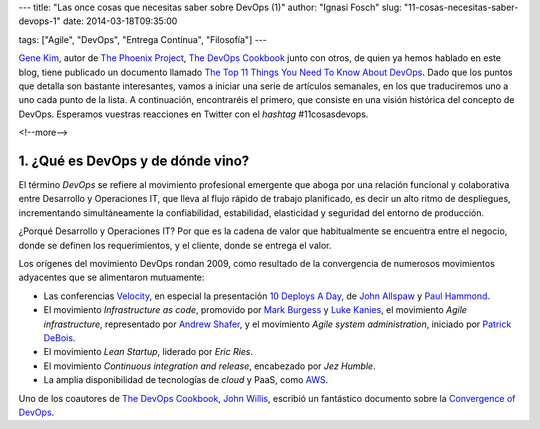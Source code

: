 ---
title: "Las once cosas que necesitas saber sobre DevOps (1)"
author: "Ignasi Fosch"
slug: "11-cosas-necesitas-saber-devops-1"
date: 2014-03-18T09:35:00

tags: ["Agile", "DevOps", "Entrega Contínua", "Filosofía"]
---

.. image:: /images/gears1.jpg
   :width: 130px
   :height: 120px
   :alt: DevOps Gears
   :align: left

`Gene Kim`_, autor de `The Phoenix Project`_, `The DevOps Cookbook`_ junto con otros, de quien ya hemos hablado en este blog, tiene publicado un documento llamado `The Top 11 Things You Need To Know About DevOps`_. Dado que los puntos que detalla son bastante interesantes, vamos a iniciar una serie de artículos semanales, en los que traduciremos uno a uno cada punto de la lista. A continuación, encontraréis el primero, que consiste en una visión histórica del concepto de DevOps. Esperamos vuestras reacciones en Twitter con el *hashtag* #11cosasdevops.

<!--more-->


1. ¿Qué es DevOps y de dónde vino?
----------------------------------

El término *DevOps* se refiere al movimiento profesional emergente que aboga por una relación funcional y colaborativa entre Desarrollo y Operaciones IT, que lleva al flujo rápido de trabajo planificado, es decir un alto ritmo de despliegues, incrementando simultáneamente la confiabilidad, estabilidad, elasticidad y seguridad del entorno de producción.

¿Porqué Desarrollo y Operaciones IT? Por que es la cadena de valor que habitualmente se encuentra entre el negocio, donde se definen los requerimientos, y el cliente, donde se entrega el valor.

Los orígenes del movimiento DevOps rondan 2009, como resultado de la convergencia de numerosos movimientos adyacentes que se alimentaron mutuamente:

* Las conferencias Velocity_, en especial la presentación `10 Deploys A Day`_, de `John Allspaw`_ y `Paul Hammond`_.
* El movimiento *Infrastructure as code*, promovido por `Mark Burgess`_ y `Luke Kanies`_, el movimiento *Agile infrastructure*, representado por `Andrew Shafer`_, y el movimiento *Agile system administration*, iniciado por `Patrick DeBois`_.
* El movimiento *Lean Startup*, liderado por `Eric Ries`.
* El movimiento *Continuous integration and release*, encabezado por `Jez Humble`.
* La amplia disponibilidad de tecnologías de *cloud* y PaaS, como `AWS`_.

Uno de los coautores de `The DevOps Cookbook`_, `John Willis`_, escribió un fantástico documento sobre la `Convergence of DevOps`_.

.. _`Gene Kim`: http://itrevolution.com/authors/gene-kim/
.. _`The Phoenix Project`: http://itrevolution.com/books/phoenix-project-devops-book/
.. _`The DevOps Cookbook`: http://itrevolution.com/books/devops-cookbook/
.. _`The Top 11 Things You Need To Know About DevOps`: http://itrevolution.com/11devops/
.. _Velocity: http://velocityconf.com/
.. _`10 Deploys A Day`: http://www.slideshare.net/jallspaw/10-deploys-per-day-dev-and-ops-cooperation-at-flickr
.. _`John Allspaw`: https://twitter.com/allspaw
.. _`Paul Hammond`: https://twitter.com/ph
.. _`Mark Burgess`: https://twitter.com/markburgess_osl
.. _`Luke Kanies`: https://twitter.com/puppetmasterd
.. _`Andrew Shafer`: https://twitter.com/littleidea
.. _`Patrick DeBois`: https://twitter.com/patrickdebois
.. _`Eric Ries`: https://twitter.com/ericries
.. _`Jez Humble`: https://twitter.com/jezhumble
.. _`AWS`: http://aws.amazon.com/es/
.. _`John Willis`: https://twitter.com/botchagalupe
.. _`Convergence of DevOps`: http://itrevolution.com/the-convergence-of-devops/
